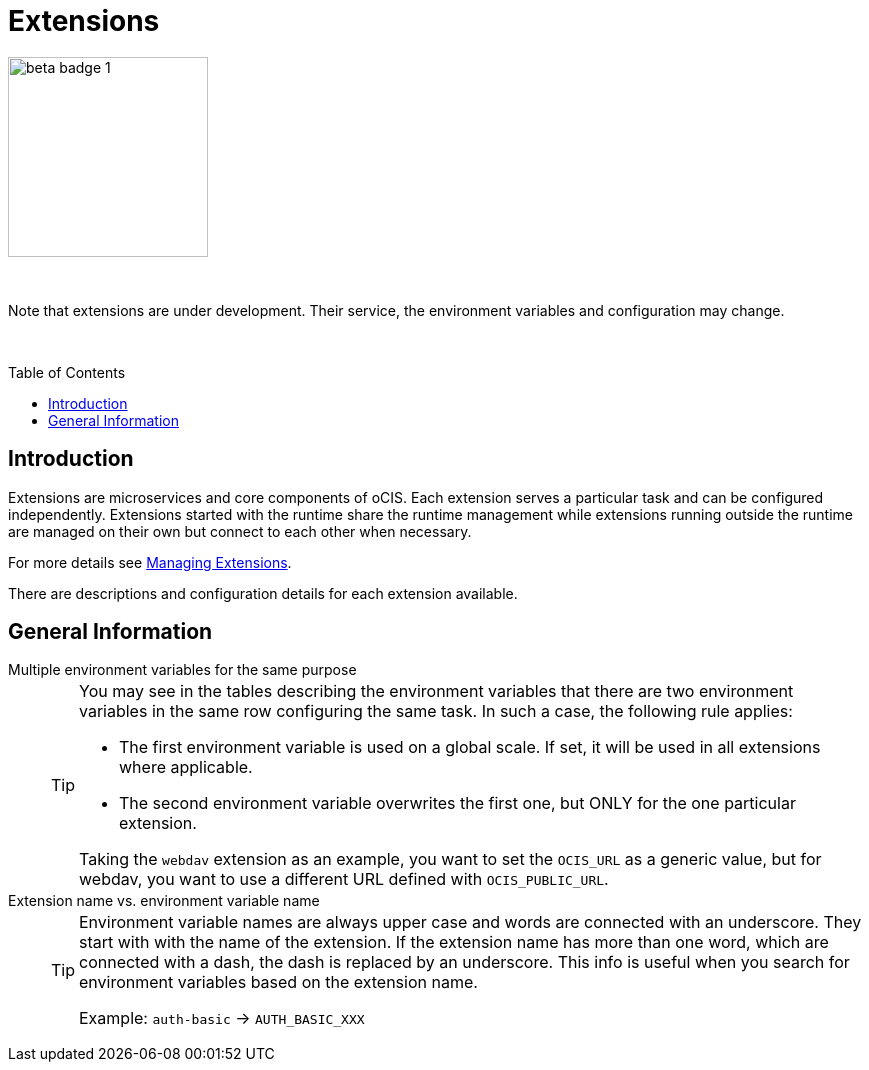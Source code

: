 = Extensions
:toc: macro

:description: Extensions are microservices and core components of oCIS. Each extension serves a particular task and can be configured independently. Extensions started with the runtime share the runtime management while extensions running outside the runtime are managed on their own but connect to each other when necessary.

image::root/beta-badge-1.svg[width=200]

{empty} +

Note that extensions are under development. Their service, the environment variables and configuration may change.

{empty} +

toc::[]

== Introduction

{description}

For more details see xref:deployment/general/general-info.adoc#managing-extensions[Managing Extensions].

There are descriptions and configuration details for each extension available.

== General Information

Multiple environment variables for the same purpose::
+
[TIP]
====
You may see in the tables describing the environment variables that there are two environment variables in the same row configuring the same task. In such a case, the following rule applies:

* The first environment variable is used on a global scale. If set, it will be used in all extensions where applicable.
* The second environment variable overwrites the first one, but ONLY for the one particular extension.

Taking the `webdav` extension as an example, you want to set the `OCIS_URL` as a generic value, but for webdav, you want to use a different URL defined with `OCIS_PUBLIC_URL`.
====

Extension name vs. environment variable name::
+
[TIP]
====
Environment variable names are always upper case and words are connected with an underscore. They start with with the name of the extension. If the extension name has more than one word, which are connected with a dash, the dash is replaced by an underscore. This info is useful when you search for environment variables based on the extension name.

Example: `auth-basic` -> `AUTH_BASIC_XXX`
====
